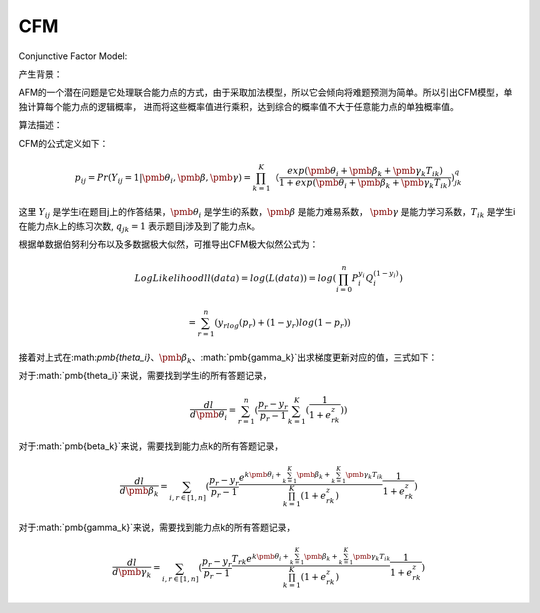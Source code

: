 =================
CFM
=================


Conjunctive Factor Model:

产生背景：

AFM的一个潜在问题是它处理联合能力点的方式，由于采取加法模型，所以它会倾向将难题预测为简单。所以引出CFM模型，单独计算每个能力点的逻辑概率，
进而将这些概率值进行乘积，达到综合的概率值不大于任意能力点的单独概率值。

算法描述：

CFM的公式定义如下：

.. math::
    p_{ij} = Pr(Y_{ij}=1|\pmb{\theta_i},\pmb{\beta},\pmb{\gamma}) = \prod_{k=1}^K （\frac{exp(\pmb{\theta_i} + \pmb{\beta_k} + \pmb{\gamma_k}T_{ik})}{1 + exp(\pmb{\theta_i} + \pmb{\beta_k} + \pmb{\gamma_k}T_{ik})}) ^ q_{jk}

这里 :math:`Y_{ij}` 是学生i在题目j上的作答结果，:math:`\pmb{\theta_i}` 是学生i的系数，:math:`\pmb{\beta}` 是能力难易系数，
:math:`\pmb{\gamma}` 是能力学习系数，:math:`T_{ik}` 是学生i在能力点k上的练习次数, :math:`q_{jk} = 1` 表示题目j涉及到了能力点k。

根据单数据伯努利分布以及多数据极大似然，可推导出CFM极大似然公式为：

.. math::

    LogLikelihood ll(data) = log(L(data)) = log(\prod_{i=0}^n P_i^{y_i} Q_i^{(1-{y_i})})

    = \sum_{r=1}^n (y_rlog(p_r) + (1-y_r)log(1 - p_r))

接着对上式在:math:`\pmb{\theta_i}`、:math:`\pmb{\beta_k}`、:math:`\pmb{\gamma_k}`出求梯度更新对应的值，三式如下：

对于:math:`\pmb{\theta_i}`来说，需要找到学生i的所有答题记录，

.. math::

    \frac{dl}{d\pmb{\theta_i}} = \sum_{r=1}^n (\frac{p_r - y_r}{p_r - 1} \sum_{k=1}^K (\frac{1}{1 + e^z_{rk}}))

对于:math:`\pmb{\beta_k}`来说，需要找到能力点k的所有答题记录，

.. math::

    \frac{dl}{d\pmb{\beta_k}} = \sum_{i,r \in [1,n]} (\frac{p_r - y_r}{p_r - 1} \frac {e^{k\pmb{\theta_i} + \sum_{k=1}^K \pmb{\beta_k}+ \sum_{k=1}^K \pmb{\gamma_k}T_{ik}}} {\prod_{k=1}^K (1 + e^z_{rk})} \frac {1}{1 + e^z_{rk}})

对于:math:`\pmb{\gamma_k}`来说，需要找到能力点k的所有答题记录，

.. math::

    \frac{dl}{d\pmb{\gamma_k}} = \sum_{i,r \in [1,n]} (\frac{p_r - y_r}{p_r - 1} \frac {T_{rk}e^{k\pmb{\theta_i} + \sum_{k=1}^K \pmb{\beta_k}+ \sum_{k=1}^K \pmb{\gamma_k}T_{ik}}} {\prod_{k=1}^K (1 + e^z_{rk})} \frac {1}{1 + e^z_{rk}})